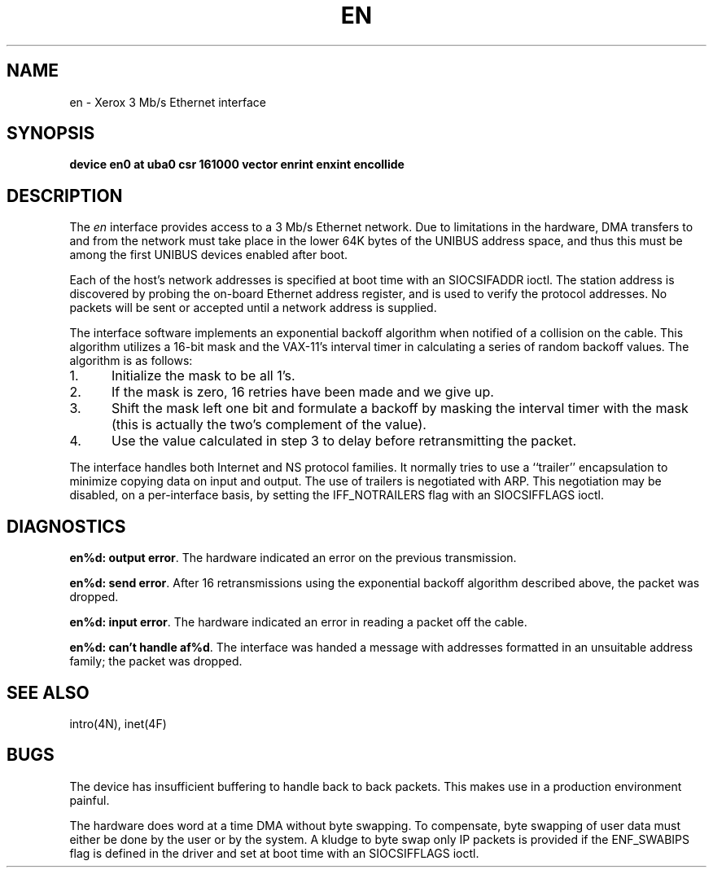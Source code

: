 .\" Copyright (c) 1983 Regents of the University of California.
.\" All rights reserved.  The Berkeley software License Agreement
.\" specifies the terms and conditions for redistribution.
.\"
.\"	@(#)en.4	6.2 (Berkeley) %G%
.\"
.TH EN 4 ""
.UC 5
.SH NAME
en \- Xerox 3 Mb/s Ethernet interface
.SH SYNOPSIS
.B "device en0 at uba0 csr 161000 vector enrint enxint encollide"
.SH DESCRIPTION
The
.I en
interface provides access to a 3 Mb/s Ethernet network.
Due to limitations in the hardware, DMA transfers
to and from the network must take place in the lower 64K bytes
of the UNIBUS address space, and thus this must be among the first
UNIBUS devices enabled after boot.
.PP
Each of the host's network addresses
is specified at boot time with an SIOCSIFADDR
ioctl.  The station address is discovered by probing the on-board Ethernet
address register, and is used to verify the protocol addresses.
No packets will be sent or accepted until 
a network address is supplied.
.PP
The interface software implements an exponential backoff algorithm
when notified of a collision on the cable.  This algorithm utilizes
a 16-bit mask and the VAX-11's interval timer in calculating a series
of random backoff values.  The algorithm is as follows:
.TP 5
1.
Initialize the mask to be all 1's.
.TP 5
2.
If the mask is zero, 16 retries have been made and we give
up.
.TP 5
3.
Shift the mask left one bit and formulate a backoff by
masking the interval timer with the mask (this is actually
the two's complement of the value).
.TP 5
4.
Use the value calculated in step 3 to delay before retransmitting
the packet.
.PP
The interface handles both Internet and NS protocol families.
It normally tries to use a ``trailer'' encapsulation
to minimize copying data on input and output.
The use of trailers is negotiated with ARP.
This negotiation may be disabled, on a per-interface basis,
by setting the IFF_NOTRAILERS
flag with an SIOCSIFFLAGS ioctl.
.SH DIAGNOSTICS
.BR "en%d: output error" .
The hardware indicated an error on
the previous transmission.
.PP
.BR "en%d: send error" .
After 16 retransmissions using the
exponential backoff algorithm described above, the packet
was dropped.
.PP
.BR "en%d: input error" .
The hardware indicated an error
in reading a packet off the cable.
.PP
.BR "en%d: can't handle af%d" .
The interface was handed
a message with addresses formatted in an unsuitable address
family; the packet was dropped.
.SH SEE ALSO
intro(4N), inet(4F)
.SH BUGS
The device has insufficient buffering to handle back to
back packets.  This makes use in a production environment
painful.
.PP
The hardware does word at a time DMA without byte swapping.
To compensate, byte swapping of user data must either be done 
by the user or by the system.  A kludge to byte swap only
IP packets is provided if the ENF_SWABIPS flag is defined in
the driver and set at boot time with an SIOCSIFFLAGS ioctl.
